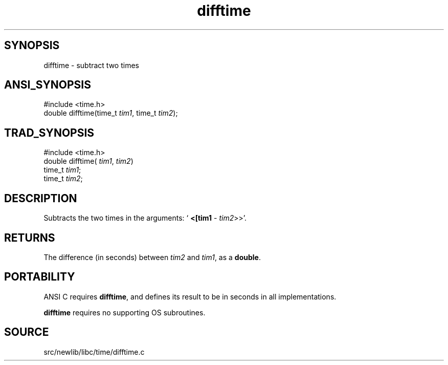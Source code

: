 .TH difftime 3 "" "" ""
.SH SYNOPSIS
difftime \- subtract two times
.SH ANSI_SYNOPSIS
#include <time.h>
.br
double difftime(time_t 
.IR tim1 ,
time_t 
.IR tim2 );
.br
.SH TRAD_SYNOPSIS
#include <time.h>
.br
double difftime(
.IR tim1 ,
.IR tim2 )
.br
time_t 
.IR tim1 ;
.br
time_t 
.IR tim2 ;
.br
.SH DESCRIPTION
Subtracts the two times in the arguments: `
.BR <[tim1 
- 
.IR tim2 >>'.
.SH RETURNS
The difference (in seconds) between 
.IR tim2 
and 
.IR tim1 ,
as a 
.BR double .
.SH PORTABILITY
ANSI C requires 
.BR difftime ,
and defines its result to be in seconds
in all implementations.

.BR difftime 
requires no supporting OS subroutines.
.SH SOURCE
src/newlib/libc/time/difftime.c
